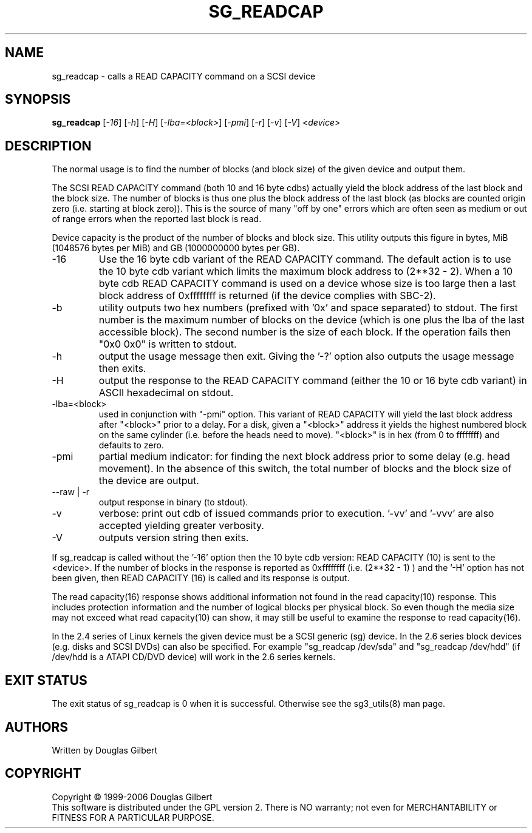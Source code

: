 .TH SG_READCAP "8" "October 2006" "sg3_utils-1.22" SG3_UTILS
.SH NAME
sg_readcap \- calls a READ CAPACITY command on a SCSI device
.SH SYNOPSIS
.B sg_readcap 
[\fI-16\fR] [\fI-h\fR] [\fI-H\fR] [\fI-lba=<block>\fR] [\fI-pmi\fR]
[\fI-r\fR] [\fI-v\fR] [\fI-V\fR] <\fIdevice\fR>
.SH DESCRIPTION
.\" Add any additional description here
.PP
The normal usage is to find the number of blocks (and block size)
of the given device and output them.
.PP
The SCSI READ CAPACITY command (both 10 and 16 byte cdbs) actually yield
the block address of the last block and the block size. The number of
blocks is thus one plus the block address of the last block (as blocks
are counted origin zero (i.e. starting at block zero)). This is the source
of many "off by one" errors which are often seen as medium or out of range
errors when the reported last block is read.
.PP
Device capacity is the product of the number of blocks and block size.
This utility outputs this figure in bytes, MiB (1048576 bytes per MiB)
and GB (1000000000 bytes per GB).
.TP
-16
Use the 16 byte cdb variant of the READ CAPACITY command. The default
action is to use the 10 byte cdb variant which limits the maximum
block address to (2**32 - 2). When a 10 byte cdb READ CAPACITY command
is used on a device whose size is too large then a last block address
of 0xffffffff is returned (if the device complies with SBC-2).
.TP
-b
utility outputs two hex numbers (prefixed with '0x' and space separated)
to stdout. The first number is the maximum number of blocks on the
device (which is one plus the lba of the last accessible block). The
second number is the size of each block. If the operation fails
then "0x0 0x0" is written to stdout.
.TP
-h
output the usage message then exit. Giving the '-?' option also outputs
the usage message then exits.
.TP
-H
output the response to the READ CAPACITY command (either the 10 or 16
byte cdb variant) in ASCII hexadecimal on stdout.
.TP
-lba=<block>
used in conjunction with "-pmi" option. This variant of READ CAPACITY will
yield the last block address after "<block>" prior to a delay. For a
disk, given a "<block>" address it yields the highest numbered block on
the same cylinder (i.e. before the heads need to move). "<block>" is 
in hex (from 0 to ffffffff) and defaults to zero.
.TP
-pmi
partial medium indicator: for finding the next block address prior to
some delay (e.g. head movement). In the absence of this switch, the
total number of blocks and the block size of the device are output.
.TP
--raw | -r
output response in binary (to stdout).
.TP
-v
verbose: print out cdb of issued commands prior to execution. '-vv'
and '-vvv' are also accepted yielding greater verbosity.
.TP
-V
outputs version string then exits.
.PP
If sg_readcap is called without the '-16' option then the 10 byte cdb
version: READ CAPACITY (10) is sent to the <device>. If the number
of blocks in the response is reported as 0xffffffff (i.e. (2**32 - 1) )
and the '-H' option has not been given, then READ CAPACITY (16) is
called and its response is output. 
.PP
The read capacity(16) response shows additional information not found
in the read capacity(10) response. This includes protection information
and the number of logical blocks per physical block. So even though
the media size may not exceed what read capacity(10) can show, it may
still be useful to examine the response to read capacity(16). 
.PP
In the 2.4 series of Linux kernels the given device must be
a SCSI generic (sg) device. In the 2.6 series block devices (e.g. disks
and SCSI DVDs) can also be specified. For example "sg_readcap /dev/sda"
and "sg_readcap /dev/hdd" (if /dev/hdd is a ATAPI CD/DVD device) will
work in the 2.6 series kernels.
.SH EXIT STATUS
The exit status of sg_readcap is 0 when it is successful. Otherwise see
the sg3_utils(8) man page.
.SH AUTHORS
Written by Douglas Gilbert
.SH COPYRIGHT
Copyright \(co 1999-2006 Douglas Gilbert
.br
This software is distributed under the GPL version 2. There is NO
warranty; not even for MERCHANTABILITY or FITNESS FOR A PARTICULAR PURPOSE.
